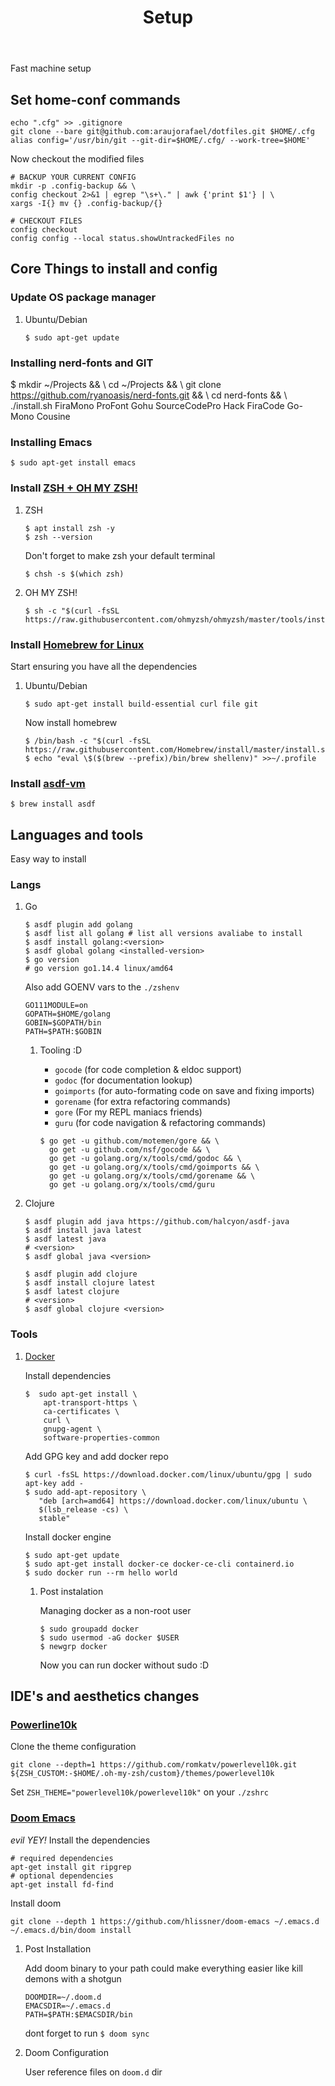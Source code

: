 #+TITLE: Setup
Fast machine setup

** Set home-conf commands
#+BEGIN_SRC shell
echo ".cfg" >> .gitignore
git clone --bare git@github.com:araujorafael/dotfiles.git $HOME/.cfg
alias config='/usr/bin/git --git-dir=$HOME/.cfg/ --work-tree=$HOME'
#+END_SRC

Now checkout the modified files
#+BEGIN_SRC shell
# BACKUP YOUR CURRENT CONFIG
mkdir -p .config-backup && \
config checkout 2>&1 | egrep "\s+\." | awk {'print $1'} | \
xargs -I{} mv {} .config-backup/{}

# CHECKOUT FILES
config checkout
config config --local status.showUntrackedFiles no
#+END_SRC

** Core Things to install and config
*** Update OS package manager
**** Ubuntu/Debian
#+BEGIN_SRC shell
$ sudo apt-get update
#+END_SRC

*** Installing nerd-fonts and GIT
$ mkdir ~/Projects && \
  cd ~/Projects && \
  git clone https://github.com/ryanoasis/nerd-fonts.git && \
  cd nerd-fonts && \
  ./install.sh FiraMono ProFont Gohu SourceCodePro Hack FiraCode Go-Mono Cousine
#+END_src

#+RESULTS:

*** Installing Emacs
#+BEGIN_SRC shell
$ sudo apt-get install emacs
#+END_SRC

*** Install [[https://github.com/ohmyzsh/ohmyzsh/wiki/Installing-ZSH][ZSH + OH MY ZSH!]]
**** ZSH
#+BEGIN_SRC shell
$ apt install zsh -y
$ zsh --version
#+END_SRC

Don't forget to make zsh your default terminal

#+BEGIN_SRC shell
$ chsh -s $(which zsh)
#+END_SRC

**** OH MY ZSH!
#+BEGIN_SRC shell
$ sh -c "$(curl -fsSL https://raw.githubusercontent.com/ohmyzsh/ohmyzsh/master/tools/install.sh)"
#+END_SRC

*** Install [[https://brew.sh/][Homebrew for Linux]]
Start ensuring you have all the dependencies

**** Ubuntu/Debian
#+BEGIN_SRC shell
$ sudo apt-get install build-essential curl file git
#+END_SRC

Now install homebrew
#+BEGIN_SRC shell
$ /bin/bash -c "$(curl -fsSL https://raw.githubusercontent.com/Homebrew/install/master/install.sh)"
$ echo "eval \$($(brew --prefix)/bin/brew shellenv)" >>~/.profile
#+END_SRC

*** Install [[https://asdf-vm.com/#/core-manage-asdf-vm][asdf-vm]]
#+BEGIN_SRC shell
$ brew install asdf
#+END_SRC

** Languages and tools
Easy way to install
*** Langs
**** Go
#+BEGIN_SRC shell
$ asdf plugin add golang
$ asdf list all golang # list all versions avaliabe to install
$ asdf install golang:<version>
$ asdf global golang <installed-version>
$ go version
# go version go1.14.4 linux/amd64
#+END_SRC

Also add GOENV vars to the ~./zshenv~
#+BEGIN_SRC shellenv
GO111MODULE=on
GOPATH=$HOME/golang
GOBIN=$GOPATH/bin
PATH=$PATH:$GOBIN
#+END_SRC

***** Tooling :D
- ~gocode~ (for code completion & eldoc support)
- ~godoc~ (for documentation lookup)
- ~goimports~ (for auto-formating code on save and fixing imports)
- ~gorename~ (for extra refactoring commands)
- ~gore~ (For my REPL maniacs friends)
- ~guru~ (for code navigation & refactoring commands)

#+BEGIN_SRC shell
$ go get -u github.com/motemen/gore && \
  go get -u github.com/nsf/gocode && \
  go get -u golang.org/x/tools/cmd/godoc && \
  go get -u golang.org/x/tools/cmd/goimports && \
  go get -u golang.org/x/tools/cmd/gorename && \
  go get -u golang.org/x/tools/cmd/guru
#+END_SRC

**** Clojure
#+BEGIN_SRC shell
$ asdf plugin add java https://github.com/halcyon/asdf-java
$ asdf install java latest
$ asdf latest java
# <version>
$ asdf global java <version>

$ asdf plugin add clojure
$ asdf install clojure latest
$ asdf latest clojure
# <version>
$ asdf global clojure <version>
#+END_SRC

*** Tools
**** [[https://docs.docker.com/engine/install/ubuntu/][Docker]]
Install dependencies
#+BEGIN_SRC shell
$  sudo apt-get install \
    apt-transport-https \
    ca-certificates \
    curl \
    gnupg-agent \
    software-properties-common
#+END_SRC

Add GPG key and add docker repo
#+BEGIN_SRC shell
$ curl -fsSL https://download.docker.com/linux/ubuntu/gpg | sudo apt-key add -
$ sudo add-apt-repository \
   "deb [arch=amd64] https://download.docker.com/linux/ubuntu \
   $(lsb_release -cs) \
   stable"
#+END_SRC

Install docker engine
#+BEGIN_SRC shell
$ sudo apt-get update
$ sudo apt-get install docker-ce docker-ce-cli containerd.io
$ sudo docker run --rm hello world
#+END_SRC

***** Post instalation
Managing docker as a non-root user
#+BEGIN_SRC shell
$ sudo groupadd docker
$ sudo usermod -aG docker $USER
$ newgrp docker
#+END_SRC
Now you can run docker without sudo :D

** IDE's and aesthetics changes
*** [[https://github.com/romkatv/powerlevel10k][Powerline10k]]
Clone the theme configuration
#+BEGIN_SRC shell
git clone --depth=1 https://github.com/romkatv/powerlevel10k.git ${ZSH_CUSTOM:-$HOME/.oh-my-zsh/custom}/themes/powerlevel10k
#+END_SRC

Set ~ZSH_THEME="powerlevel10k/powerlevel10k"~ on your ~./zshrc~

*** [[https://github.com/hlissner/doom-emacs][Doom Emacs]]
/evil YEY!/
Install the dependencies
#+BEGIN_SRC shell
# required dependencies
apt-get install git ripgrep
# optional dependencies
apt-get install fd-find
#+END_SRC

Install doom
#+BEGIN_SRC shell
git clone --depth 1 https://github.com/hlissner/doom-emacs ~/.emacs.d
~/.emacs.d/bin/doom install
#+END_SRC

**** Post Installation
Add doom binary to your path could make everything easier like kill demons with a shotgun
#+BEGIN_SRC shellenv
DOOMDIR=~/.doom.d
EMACSDIR=~/.emacs.d
PATH=$PATH:$EMACSDIR/bin
#+END_SRC

dont forget to run ~$ doom sync~
**** Doom Configuration
User reference files on ~doom.d~ dir


